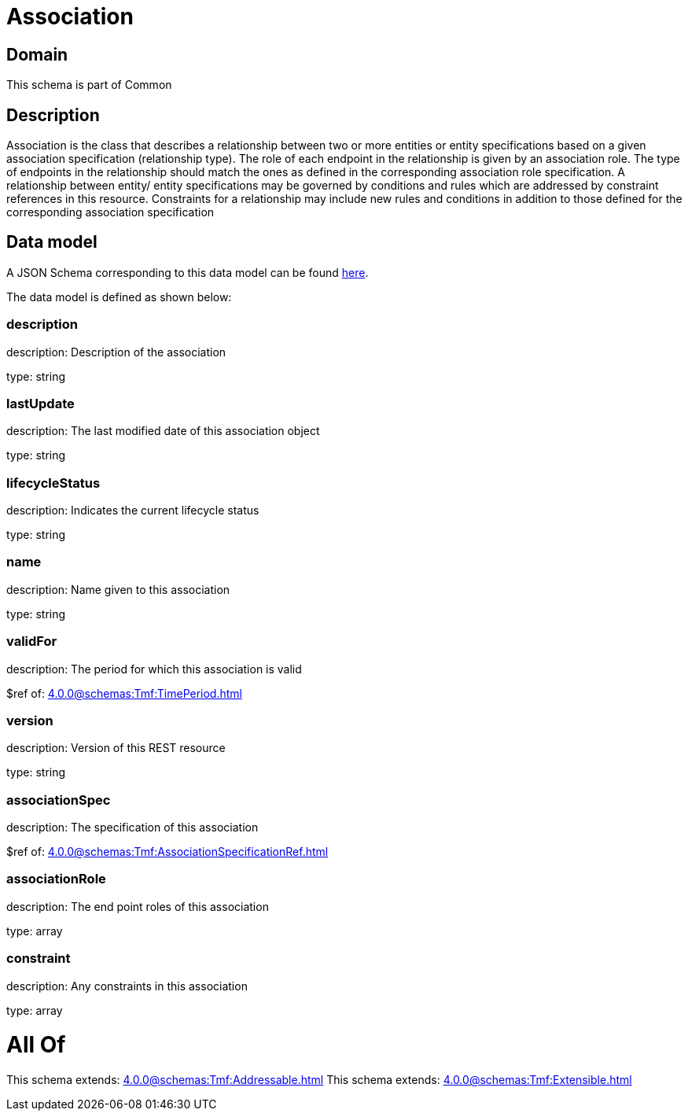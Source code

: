 = Association

[#domain]
== Domain

This schema is part of Common

[#description]
== Description

Association is the class that describes a relationship between two or more entities or entity specifications based on a given association specification (relationship type). The role of each endpoint in the relationship is given by an association role. The type of endpoints in the relationship should match the ones as defined in the corresponding association role specification.
 A relationship between entity/ entity specifications may be governed by conditions and rules which are addressed by constraint references in this resource. Constraints for a relationship may include new rules and conditions in addition to those defined for the corresponding association specification


[#data_model]
== Data model

A JSON Schema corresponding to this data model can be found https://tmforum.org[here].

The data model is defined as shown below:


=== description
description: Description of the association

type: string


=== lastUpdate
description: The last modified date of this association object

type: string


=== lifecycleStatus
description: Indicates the current lifecycle status

type: string


=== name
description: Name given to this association

type: string


=== validFor
description: The period for which this association is valid

$ref of: xref:4.0.0@schemas:Tmf:TimePeriod.adoc[]


=== version
description: Version of this REST resource

type: string


=== associationSpec
description: The specification of this association

$ref of: xref:4.0.0@schemas:Tmf:AssociationSpecificationRef.adoc[]


=== associationRole
description: The end point roles of this association

type: array


=== constraint
description: Any constraints in this association

type: array


= All Of 
This schema extends: xref:4.0.0@schemas:Tmf:Addressable.adoc[]
This schema extends: xref:4.0.0@schemas:Tmf:Extensible.adoc[]
